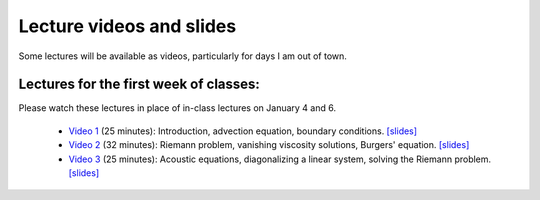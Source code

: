 
.. _lectures:

Lecture videos and slides
=========================

Some lectures will be available as videos, particularly for days I am out of
town.

Lectures for the first week of classes:
---------------------------------------

Please watch these lectures in place of in-class lectures on January 4 and 6.

 - `Video 1
   <https://uw.hosted.panopto.com/Panopto/Pages/Viewer.aspx?id=739e70ac-17e4-4071-882b-e3ad2a59b39c>`_ (25 minutes):
   Introduction, advection equation, boundary conditions.
   `[slides] <_static/AMath574w17-video1.pdf>`_

 - `Video 2
   <https://uw.hosted.panopto.com/Panopto/Pages/Viewer.aspx?id=b9843c01-bdf2-41bf-a5f3-c1bc94c70b5c>`_ (32 minutes):
   Riemann problem, vanishing viscosity solutions, Burgers' equation.
   `[slides] <_static/AMath574w17-video2.pdf>`_

 - `Video 3
   <https://uw.hosted.panopto.com/Panopto/Pages/Viewer.aspx?id=8f87f698-e63b-49a6-9616-58ab2c39f807>`_ (25 minutes):
   Acoustic equations, diagonalizing a linear system, solving the Riemann
   problem.
   `[slides] <_static/AMath574w17-video3.pdf>`_

